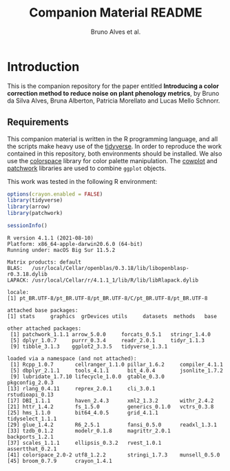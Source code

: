 # -*- coding: utf-8 -*-
# -*- mode: org -*-

#+TITLE: Companion Material README
#+AUTHOR: Bruno Alves et al.

#+STARTUP: overview indent

* Introduction

This is the companion repository for the paper entitled *Introducing a color correction method to reduce noise on plant phenology metrics*, by Bruno da Silva Alves, Bruna Alberton, Patricia Morellato and Lucas Mello Schnorr.

** Requirements
This companion material is written in the R programming language, and
all the scripts make heavy use of the [[https://www.tidyverse.org/][tidyverse]]. In order to reproduce
the work contained in this repository, both environments should be
installed. We also use the [[https://cran.r-project.org/web/packages/colorspace/vignettes/colorspace.html#installation][colorspace]] library for color palette
manipulation. The [[https://cran.r-project.org/web/packages/cowplot/index.html][cowplot]] and [[https://cran.r-project.org/web/packages/patchwork/index.html][patchwork]] libraries are used to combine
=ggplot= objects.

This work was tested in the following R environment:

#+BEGIN_SRC R :results output :exports both
options(crayon.enabled = FALSE)
library(tidyverse)
library(arrow)
library(patchwork)

sessionInfo()
#+END_SRC

#+RESULTS:
#+begin_example
R version 4.1.1 (2021-08-10)
Platform: x86_64-apple-darwin20.6.0 (64-bit)
Running under: macOS Big Sur 11.5.2

Matrix products: default
BLAS:   /usr/local/Cellar/openblas/0.3.18/lib/libopenblasp-r0.3.18.dylib
LAPACK: /usr/local/Cellar/r/4.1.1_1/lib/R/lib/libRlapack.dylib

locale:
[1] pt_BR.UTF-8/pt_BR.UTF-8/pt_BR.UTF-8/C/pt_BR.UTF-8/pt_BR.UTF-8

attached base packages:
[1] stats     graphics  grDevices utils     datasets  methods   base     

other attached packages:
 [1] patchwork_1.1.1 arrow_5.0.0     forcats_0.5.1   stringr_1.4.0  
 [5] dplyr_1.0.7     purrr_0.3.4     readr_2.0.1     tidyr_1.1.3    
 [9] tibble_3.1.3    ggplot2_3.3.5   tidyverse_1.3.1

loaded via a namespace (and not attached):
 [1] Rcpp_1.0.7       cellranger_1.1.0 pillar_1.6.2     compiler_4.1.1  
 [5] dbplyr_2.1.1     tools_4.1.1      bit_4.0.4        jsonlite_1.7.2  
 [9] lubridate_1.7.10 lifecycle_1.0.0  gtable_0.3.0     pkgconfig_2.0.3 
[13] rlang_0.4.11     reprex_2.0.1     cli_3.0.1        rstudioapi_0.13 
[17] DBI_1.1.1        haven_2.4.3      xml2_1.3.2       withr_2.4.2     
[21] httr_1.4.2       fs_1.5.0         generics_0.1.0   vctrs_0.3.8     
[25] hms_1.1.0        bit64_4.0.5      grid_4.1.1       tidyselect_1.1.1
[29] glue_1.4.2       R6_2.5.1         fansi_0.5.0      readxl_1.3.1    
[33] tzdb_0.1.2       modelr_0.1.8     magrittr_2.0.1   backports_1.2.1 
[37] scales_1.1.1     ellipsis_0.3.2   rvest_1.0.1      assertthat_0.2.1
[41] colorspace_2.0-2 utf8_1.2.2       stringi_1.7.3    munsell_0.5.0   
[45] broom_0.7.9      crayon_1.4.1    
#+end_example

